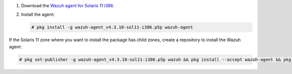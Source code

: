 .. Copyright (C) 2015, Wazuh, Inc.

#. Download the `Wazuh agent for Solaris 11 i386 <https://packages.wazuh.com/4.x/solaris/i386/11/wazuh-agent_v4.3.10-sol11-i386.p5p>`_. 

#. Install the agent:

   .. code-block:: console
   
     # pkg install -g wazuh-agent_v4.3.10-sol11-i386.p5p wazuh-agent
   
If the Solaris 11 zone where you want to install the package has child zones, create a repository to install the Wazuh agent:

.. code-block:: console

  # pkg set-publisher -g wazuh-agent_v4.3.10-sol11-i386.p5p wazuh && pkg install --accept wazuh-agent && pkg unset-publisher wazuh

.. End of include file
